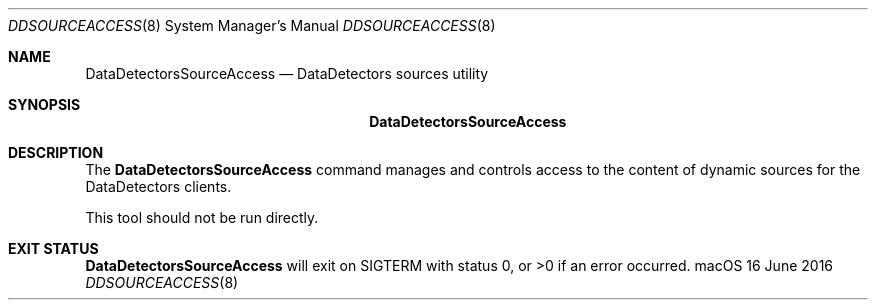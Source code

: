 .\"Copyright (c) 2016 Apple Inc.  All Rights Reserved.
.\"
.\"To check for errors: /usr/bin/groff -I/usr/share/man -S -Wall -mtty-char -mandoc -Tascii DataDetectorsSourceAccess.8
.\"
.Dd 16 June 2016
.Dt DDSOURCEACCESS 8
.Os "macOS"
.Sh NAME
.Nm DataDetectorsSourceAccess
.Nd DataDetectors sources utility
.\"
.\" ============================================================================
.\" ========================== BEGIN SYNOPSIS SECTION ==========================
.Sh SYNOPSIS
.Nm
.\" =========================== END SYNOPSIS SECTION ===========================
.\" ============================================================================
.\"
.\" ============================================================================
.\" ======================== BEGIN DESCRIPTION SECTION =========================
.Sh DESCRIPTION
The
.Nm
command manages and controls access to the content of dynamic sources for the DataDetectors clients.
.Pp
This tool should not be run directly.
.\" ========================== END DESCRIPTION SECTION =========================
.\" ============================================================================
.\"
.\" ============================================================================
.\" ======================== BEGIN EXIT STATUS SECTION =========================
.Sh EXIT STATUS
.Nm
will exit on SIGTERM with status 0, or \&>0 if an error occurred.
.\" ========================= END EXIT STATUS SECTION ==========================
.\" ============================================================================
